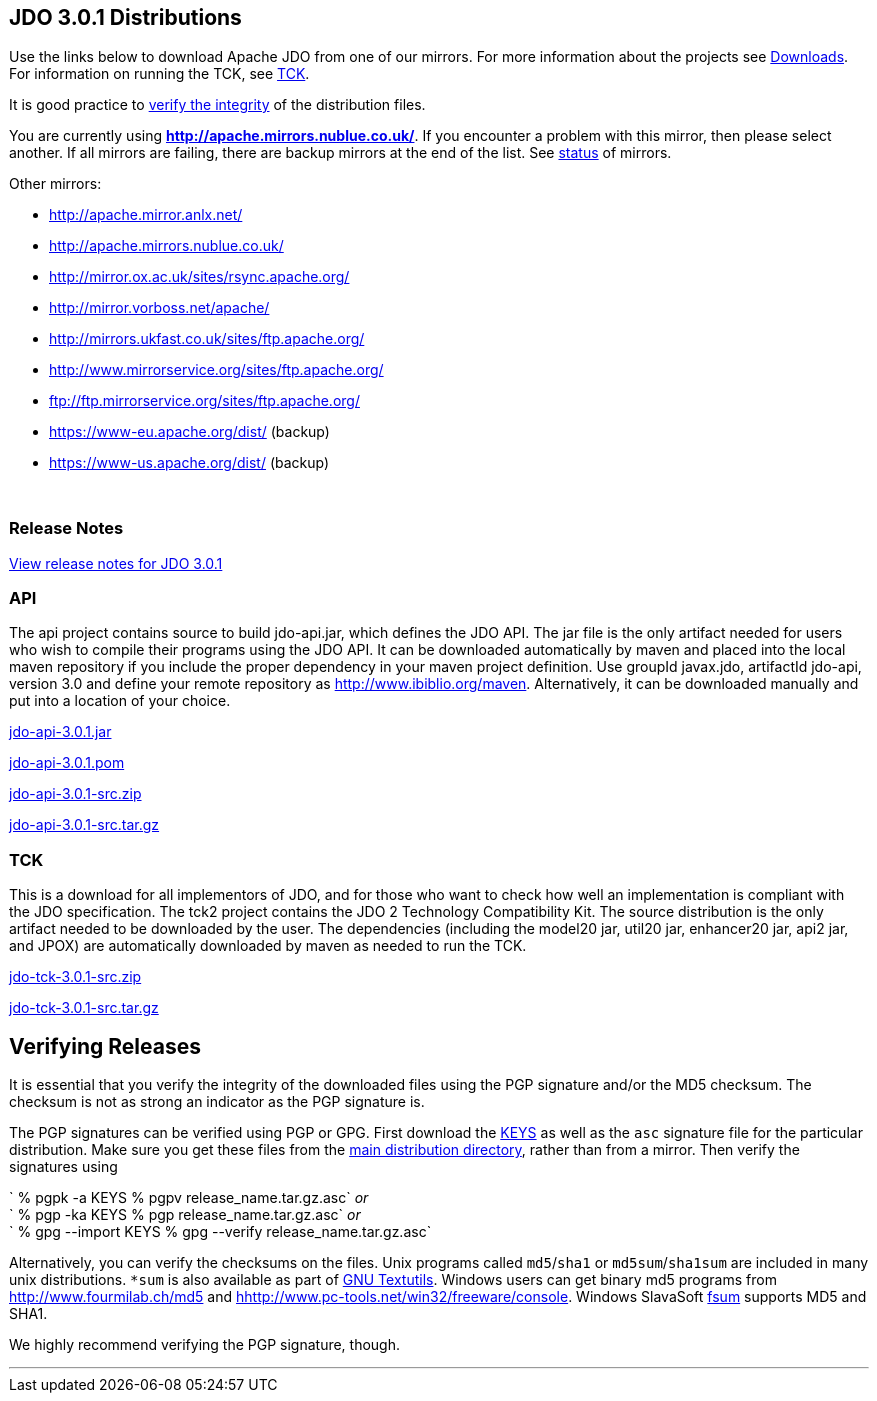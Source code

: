 [[index]]
{empty} +

:_basedir: 
:_imagesdir: images/
:notoc:
:titlepage:
:grid: cols

== JDO 3.0.1 Distributionsanchor:JDO_3.0.1_Distributions[]

Use the links below to download Apache JDO from one of our mirrors. For
more information about the projects see link:downloads.html[Downloads].
For information on running the TCK, see link:tck.html[TCK].

It is good practice to xref:Verifying[verify the integrity] of the
distribution files.

You are currently using *http://apache.mirrors.nublue.co.uk/*. If you
encounter a problem with this mirror, then please select another. If all
mirrors are failing, there are backup mirrors at the end of the list.
See http://www.apache.org/mirrors/[status] of mirrors.

Other mirrors:

* http://apache.mirror.anlx.net/ 
* http://apache.mirrors.nublue.co.uk/ 
* http://mirror.ox.ac.uk/sites/rsync.apache.org/ 
* http://mirror.vorboss.net/apache/ 
* http://mirrors.ukfast.co.uk/sites/ftp.apache.org/ 
* http://www.mirrorservice.org/sites/ftp.apache.org/ 
* ftp://ftp.mirrorservice.org/sites/ftp.apache.org/ 
* https://www-eu.apache.org/dist/   (backup) 
* https://www-us.apache.org/dist/   (backup) 


{empty} +


=== Release Notesanchor:Release_Notes[]

https://issues.apache.org/jira/secure/ReleaseNote.jspa?version=12317950&styleName=Html&projectId=10630[View
release notes for JDO 3.0.1]

=== APIanchor:API[]

The api project contains source to build jdo-api.jar, which defines the
JDO API. The jar file is the only artifact needed for users who wish to
compile their programs using the JDO API. It can be downloaded
automatically by maven and placed into the local maven repository if you
include the proper dependency in your maven project definition. Use
groupId javax.jdo, artifactId jdo-api, version 3.0 and define your
remote repository as http://www.ibiblio.org/maven. Alternatively, it can
be downloaded manually and put into a location of your choice.

http://people.apache.org/repo/m1-ibiblio-rsync-repository/javax.jdo/jars/jdo-api-3.0.1.jar[jdo-api-3.0.1.jar]
[http://people.apache.org/repo/m1-ibiblio-rsync-repository/javax.jdo/jars/jdo-api-3.0.1.jar.asc[PGP]]
[http://people.apache.org/repo/m1-ibiblio-rsync-repository/javax.jdo/jars/jdo-api-3.0.1.jar.md5[MD5]]

http://people.apache.org/repo/m1-ibiblio-rsync-repository/javax.jdo/poms/jdo-api-3.0.1.pom[jdo-api-3.0.1.pom]
[http://people.apache.org/repo/m1-ibiblio-rsync-repository/javax.jdo/poms/jdo-api-3.0.1.pom.asc[PGP]]
[http://people.apache.org/repo/m1-ibiblio-rsync-repository/javax.jdo/poms/jdo-api-3.0.1.pom.md5[MD5]]

http://apache.mirrors.nublue.co.uk//db/jdo/3.0.1/jdo-api-3.0.1-src.zip[jdo-api-3.0.1-src.zip]
[http://www.apache.org/dist/db/jdo/3.0.1/jdo-api-3.0.1-src.zip.asc[PGP]]
[http://www.apache.org/dist/db/jdo/3.0.1/jdo-api-3.0.1-src.zip.md5[MD5]]

http://apache.mirrors.nublue.co.uk//db/jdo/3.0.1/jdo-api-3.0.1-src.tar.gz[jdo-api-3.0.1-src.tar.gz]
[http://www.apache.org/dist/db/jdo/3.0.1/jdo-api-3.0.1-src.tar.gz.asc[PGP]]
[http://www.apache.org/dist/db/jdo/3.0.1/jdo-api-3.0.1-src.tar.gz.md5[MD5]]

=== TCKanchor:TCK[]

This is a download for all implementors of JDO, and for those who want
to check how well an implementation is compliant with the JDO
specification. The tck2 project contains the JDO 2 Technology
Compatibility Kit. The source distribution is the only artifact needed
to be downloaded by the user. The dependencies (including the model20
jar, util20 jar, enhancer20 jar, api2 jar, and JPOX) are automatically
downloaded by maven as needed to run the TCK.

http://apache.mirrors.nublue.co.uk//db/jdo/3.0.1/jdo-tck-3.0.1-src.zip[jdo-tck-3.0.1-src.zip]
[http://www.apache.org/dist/db/jdo/3.0.1/jdo-tck-3.0.1-src.zip.asc[PGP]]
[http://www.apache.org/dist/db/jdo/3.0.1/jdo-tck-3.0.1-src.zip.md5[MD5]]

http://apache.mirrors.nublue.co.uk//db/jdo/3.0.1/jdo-tck-3.0.1-src.tar.gz[jdo-tck-3.0.1-src.tar.gz]
[http://www.apache.org/dist/db/jdo/3.0.1/jdo-tck-3.0.1-src.tar.gz.asc[PGP]]
[http://www.apache.org/dist/db/jdo/3.0.1/jdo-tck-3.0.1-src.tar.gz.md5[MD5]]

== Verifying Releasesanchor:Verifying_Releases[]

anchor:Verifying[]

It is essential that you verify the integrity of the downloaded files
using the PGP signature and/or the MD5 checksum. The checksum is not as
strong an indicator as the PGP signature is.

The PGP signatures can be verified using PGP or GPG. First download the
http://www.apache.org/dist/db/jdo/KEYS[KEYS] as well as the `asc`
signature file for the particular distribution. Make sure you get these
files from the http://www.apache.org/dist/db/jdo/[main distribution
directory], rather than from a mirror. Then verify the signatures using

` % pgpk -a KEYS % pgpv release_name.tar.gz.asc` _or_ +
` % pgp -ka KEYS % pgp release_name.tar.gz.asc` _or_ +
` % gpg --import KEYS % gpg --verify release_name.tar.gz.asc`

Alternatively, you can verify the checksums on the files. Unix programs
called `md5`/`sha1` or `md5sum`/`sha1sum` are included in many unix
distributions. `*sum` is also available as part of
http://www.gnu.org/software/textutils/textutils.html[GNU Textutils].
Windows users can get binary md5 programs from
http://www.fourmilab.ch/md5/[http://www.fourmilab.ch/md5] and
http://www.pc-tools.net/win32/freeware/console/[hhttp://www.pc-tools.net/win32/freeware/console].
Windows SlavaSoft http://www.slavasoft.com/fsum/[fsum] supports MD5 and
SHA1.

We highly recommend verifying the PGP signature, though.

'''''

